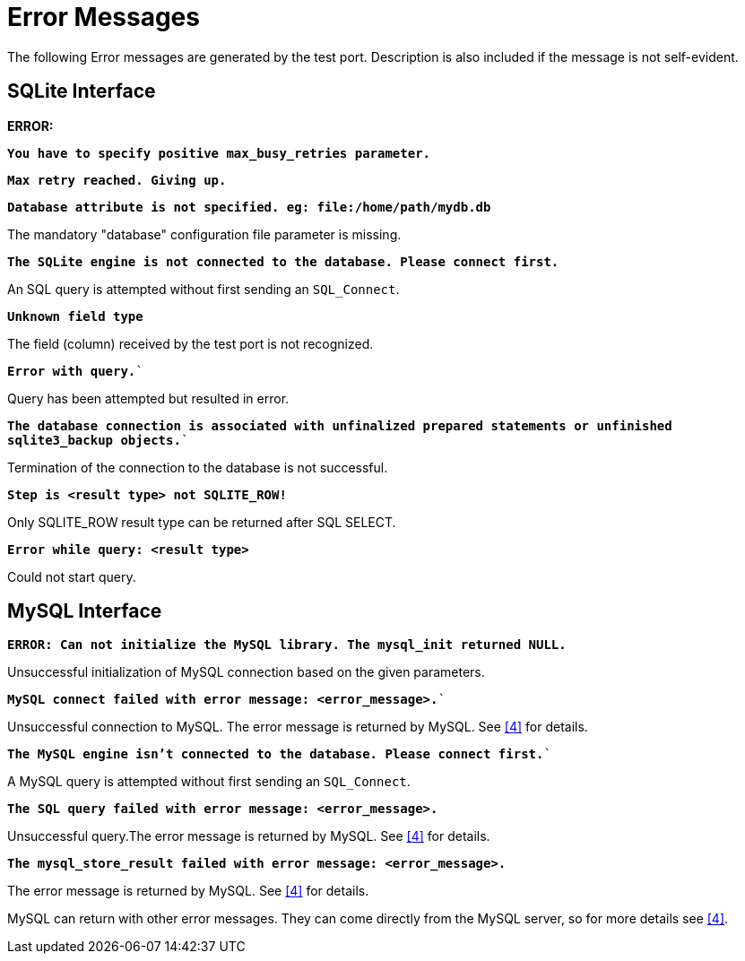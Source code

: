 = Error Messages

The following Error messages are generated by the test port. Description is also included if the message is not self-evident.

== SQLite Interface

*ERROR:*

`*You have to specify positive max_busy_retries parameter.*`

`*Max retry reached. Giving up.*`

`*Database attribute is not specified. eg: file:/home/path/mydb.db*`

The mandatory "database" configuration file parameter is missing.

`*The SQLite engine is not connected to the database. Please connect first.*`

An SQL query is attempted without first sending an `SQL_Connect`.

`*Unknown field type*`

The field (column) received by the test port is not recognized.

`*Error with query.*``

Query has been attempted but resulted in error.

`*The database connection is associated with unfinalized prepared statements or unfinished sqlite3_backup objects.*``

Termination of the connection to the database is not successful.

`*Step is <result type> not SQLITE_ROW!*`

Only SQLITE_ROW result type can be returned after SQL SELECT.

`*Error while query: <result type>*`

Could not start query.

== MySQL Interface

`*ERROR: Can not initialize the MySQL library. The mysql_init returned NULL.*`

Unsuccessful initialization of MySQL connection based on the given parameters.

`*MySQL connect failed with error message: <error_message>.*``

Unsuccessful connection to MySQL. The error message is returned by MySQL. See <<7-references.adoc#_4, [4]>> for details.

`*The MySQL engine isn't connected to the database. Please connect first.*``

A MySQL query is attempted without first sending an `SQL_Connect`.

`*The SQL query failed with error message: <error_message>.`*

Unsuccessful query.The error message is returned by MySQL. See <<7-references.adoc#_4, [4]>> for details.

`*The mysql_store_result failed with error message: <error_message>.*`

The error message is returned by MySQL. See <<7-references.adoc#_4, [4]>> for details.

MySQL can return with other error messages. They can come directly from the MySQL server, so for more details see <<7-references.adoc#_4, [4]>>.
